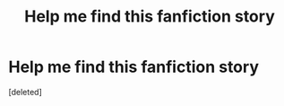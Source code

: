 #+TITLE: Help me find this fanfiction story

* Help me find this fanfiction story
:PROPERTIES:
:Score: 1
:DateUnix: 1570735024.0
:DateShort: 2019-Oct-10
:FlairText: What's That Fic?
:END:
[deleted]

